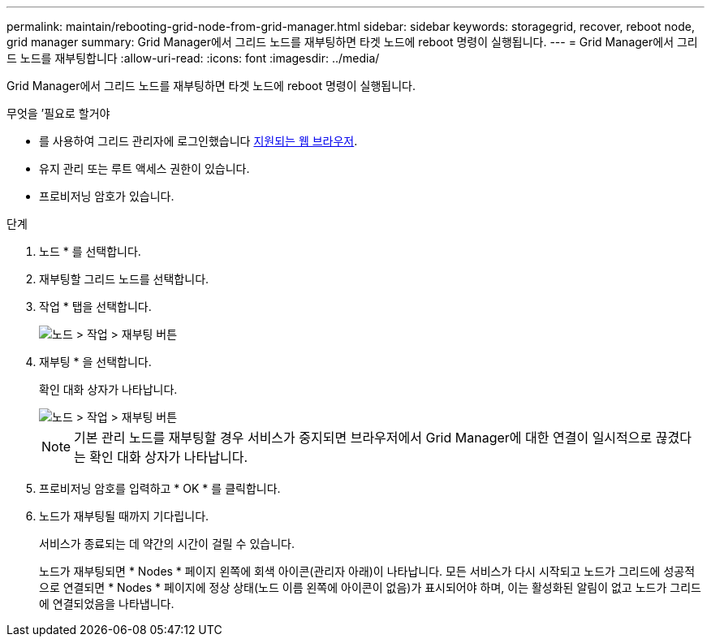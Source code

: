---
permalink: maintain/rebooting-grid-node-from-grid-manager.html 
sidebar: sidebar 
keywords: storagegrid, recover, reboot node, grid manager 
summary: Grid Manager에서 그리드 노드를 재부팅하면 타겟 노드에 reboot 명령이 실행됩니다. 
---
= Grid Manager에서 그리드 노드를 재부팅합니다
:allow-uri-read: 
:icons: font
:imagesdir: ../media/


[role="lead"]
Grid Manager에서 그리드 노드를 재부팅하면 타겟 노드에 reboot 명령이 실행됩니다.

.무엇을 &#8217;필요로 할거야
* 를 사용하여 그리드 관리자에 로그인했습니다 xref:../admin/web-browser-requirements.adoc[지원되는 웹 브라우저].
* 유지 관리 또는 루트 액세스 권한이 있습니다.
* 프로비저닝 암호가 있습니다.


.단계
. 노드 * 를 선택합니다.
. 재부팅할 그리드 노드를 선택합니다.
. 작업 * 탭을 선택합니다.
+
image::../media/maintenance_mode.png[노드 > 작업 > 재부팅 버튼]

. 재부팅 * 을 선택합니다.
+
확인 대화 상자가 나타납니다.

+
image::../media/nodes_tasks_reboot.png[노드 > 작업 > 재부팅 버튼]

+

NOTE: 기본 관리 노드를 재부팅할 경우 서비스가 중지되면 브라우저에서 Grid Manager에 대한 연결이 일시적으로 끊겼다는 확인 대화 상자가 나타납니다.

. 프로비저닝 암호를 입력하고 * OK * 를 클릭합니다.
. 노드가 재부팅될 때까지 기다립니다.
+
서비스가 종료되는 데 약간의 시간이 걸릴 수 있습니다.

+
노드가 재부팅되면 * Nodes * 페이지 왼쪽에 회색 아이콘(관리자 아래)이 나타납니다. 모든 서비스가 다시 시작되고 노드가 그리드에 성공적으로 연결되면 * Nodes * 페이지에 정상 상태(노드 이름 왼쪽에 아이콘이 없음)가 표시되어야 하며, 이는 활성화된 알림이 없고 노드가 그리드에 연결되었음을 나타냅니다.


